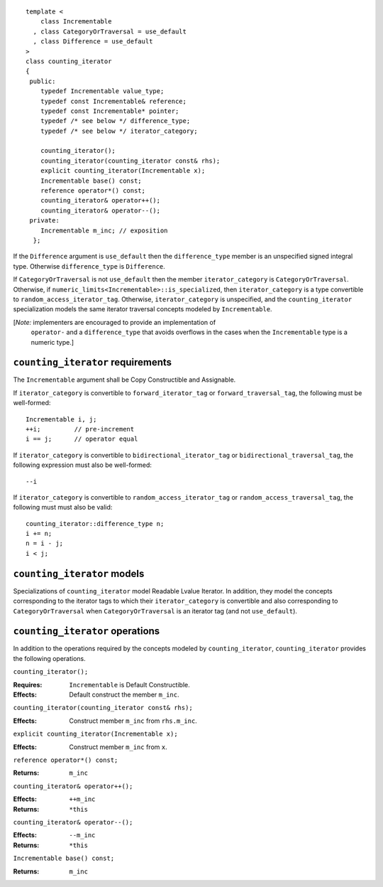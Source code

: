 ::

  template <
      class Incrementable
    , class CategoryOrTraversal = use_default
    , class Difference = use_default
  >
  class counting_iterator
  {
   public:
      typedef Incrementable value_type;
      typedef const Incrementable& reference;
      typedef const Incrementable* pointer;
      typedef /* see below */ difference_type;
      typedef /* see below */ iterator_category;

      counting_iterator();
      counting_iterator(counting_iterator const& rhs);
      explicit counting_iterator(Incrementable x);
      Incrementable base() const;
      reference operator*() const;
      counting_iterator& operator++();
      counting_iterator& operator--();
   private:
      Incrementable m_inc; // exposition
    };


If the ``Difference`` argument is ``use_default`` then the
``difference_type`` member is an unspecified signed integral
type. Otherwise ``difference_type`` is ``Difference``.

If ``CategoryOrTraversal`` is not ``use_default`` then the member
``iterator_category`` is ``CategoryOrTraversal``.  Otherwise, if
``numeric_limits<Incrementable>::is_specialized``, then
``iterator_category`` is a type convertible to
``random_access_iterator_tag``.  Otherwise, ``iterator_category`` is
unspecified, and the ``counting_iterator`` specialization models the
same iterator traversal concepts modeled by ``Incrementable``.

[*Note:* implementers are encouraged to provide an implementation of
  ``operator-`` and a ``difference_type`` that avoids overflows in
  the cases when the ``Incrementable`` type is a numeric type.]

``counting_iterator`` requirements
..................................

The ``Incrementable`` argument shall be Copy Constructible and Assignable.

If ``iterator_category`` is convertible to ``forward_iterator_tag``
or ``forward_traversal_tag``, the following must be well-formed::

    Incrementable i, j;
    ++i;         // pre-increment
    i == j;      // operator equal


If ``iterator_category`` is convertible to
``bidirectional_iterator_tag`` or ``bidirectional_traversal_tag``,
the following expression must also be well-formed::

    --i

If ``iterator_category`` is convertible to
``random_access_iterator_tag`` or ``random_access_traversal_tag``,
the following must must also be valid::

    counting_iterator::difference_type n;
    i += n;
    n = i - j;
    i < j;

``counting_iterator`` models
............................

Specializations of ``counting_iterator`` model Readable Lvalue
Iterator. In addition, they model the concepts corresponding to the
iterator tags to which their ``iterator_category`` is convertible and
also corresponding to ``CategoryOrTraversal`` when
``CategoryOrTraversal`` is an iterator tag (and not ``use_default``).


``counting_iterator`` operations
................................

In addition to the operations required by the concepts modeled by
``counting_iterator``, ``counting_iterator`` provides the following
operations.


``counting_iterator();``

:Requires: ``Incrementable`` is Default Constructible.
:Effects: Default construct the member ``m_inc``.


``counting_iterator(counting_iterator const& rhs);``

:Effects: Construct member ``m_inc`` from ``rhs.m_inc``.



``explicit counting_iterator(Incrementable x);``

:Effects: Construct member ``m_inc`` from ``x``.


``reference operator*() const;``

:Returns: ``m_inc``


``counting_iterator& operator++();``

:Effects: ``++m_inc``
:Returns: ``*this``


``counting_iterator& operator--();``

:Effects: ``--m_inc``
:Returns: ``*this``  


``Incrementable base() const;``

:Returns: ``m_inc``
